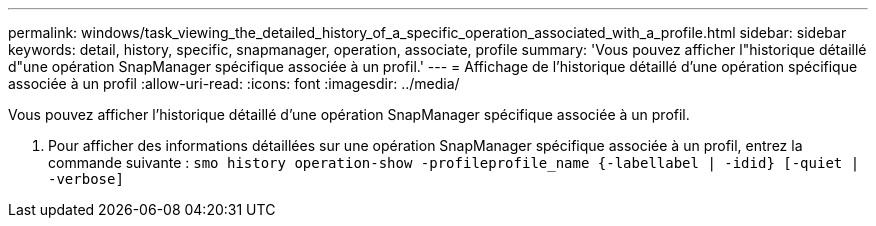 ---
permalink: windows/task_viewing_the_detailed_history_of_a_specific_operation_associated_with_a_profile.html 
sidebar: sidebar 
keywords: detail, history, specific, snapmanager, operation, associate, profile 
summary: 'Vous pouvez afficher l"historique détaillé d"une opération SnapManager spécifique associée à un profil.' 
---
= Affichage de l'historique détaillé d'une opération spécifique associée à un profil
:allow-uri-read: 
:icons: font
:imagesdir: ../media/


[role="lead"]
Vous pouvez afficher l'historique détaillé d'une opération SnapManager spécifique associée à un profil.

. Pour afficher des informations détaillées sur une opération SnapManager spécifique associée à un profil, entrez la commande suivante :
`smo history operation-show -profileprofile_name {-labellabel | -idid} [-quiet | -verbose]`

